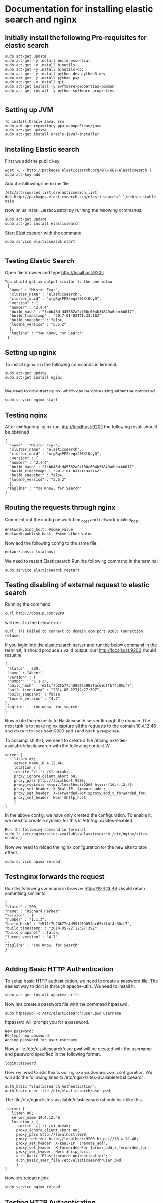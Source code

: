 * Documentation for installing elastic search and nginx 

** Initially install the following Pre-requisites for elastic search
#+BEGIN_EXAMPLE
  sudo apt-get update
  sudo apt-get -y install build-essential
  sudo apt-get -y install binutils
  sudo apt-get -y install binutils-doc
  sudo apt-get -y install python-dev python3-dev
  sudo apt-get -y install python-pip
  sudo apt-get -y install git
  sudo apt-get install -y software-properties-common
  sudo apt-get install -y python-software-properties

#+END_EXAMPLE


** Setting up JVM
#+BEGIN_EXAMPLE
   To install Oracle Java, run:
   sudo add-apt-repository ppa:webupd8team/java
   sudo apt-get update
   sudo apt-get install oracle-java7-installer
#+END_EXAMPLE



** Installing Elastic search
   First we add the public key.
   #+BEGIN_EXAMPLE
   wget -O - http://packages.elasticsearch.org/GPG-KEY-elasticsearch | sudo apt-key add -
   #+END_EXAMPLE
   Add the following line to the file
#+BEGIN_EXAMPLE
   /etc/apt/sources.list.d/elasticsearch.list
   deb http://packages.elasticsearch.org/elasticsearch/1.1/debian stable main
#+END_EXAMPLE

   
   Now let us install ElasticSearch by running the following commands.
#+BEGIN_EXAMPLE
   sudo apt-get update
   sudo apt-get install elasticsearch
#+END_EXAMPLE

   
   Start Elasticsearch with the command
#+BEGIN_EXAMPLE
   sudo service elasticsearch start

#+END_EXAMPLE
   

** Testing Elastic Search
  Open the browser and type http://localhost:9200
#+BEGIN_EXAMPLE
 You should get an output similar to the one below
  {
   "name" : "Mister Fear",
   "cluster_name" : "elasticsearch",
   "cluster_uuid" : "xrgRgsPFSkeqx266XlQuyQ",
   "version" : {
   "number" : "2.4.4",
   "build_hash" : "fcbb46dfd45562a9cf00c604b30849a6dec6b017",
   "build_timestamp" : "2017-01-03T11:33:16Z",
   "build_snapshot" : false,
   "lucene_version" : "5.5.2"
   },
   "tagline" : "You Know, for Search"
  }
#+END_EXAMPLE
 


** Setting up nginx
  To install nginx run the following commands in terminal.
#+BEGIN_EXAMPLE
  sudo apt-get update
  sudo apt-get install nginx

#+END_EXAMPLE

  We need to now start nginx, which can be done using either the command
#+BEGIN_EXAMPLE
  sudo service nginx start
#+END_EXAMPLE


** Testing nginx
  After configuring nginx run http://localhost:9200 
  the following result should be obtained
#+BEGIN_EXAMPLE
 {
   "name" : "Mister Fear",
   "cluster_name" : "elasticsearch",
   "cluster_uuid" : "xrgRgsPFSkeqx266XlQuyQ",
   "version" : {
   "number" : "2.4.4",
   "build_hash" : "fcbb46dfd45562a9cf00c604b30849a6dec6b017",
   "build_timestamp" : "2017-01-03T11:33:16Z",
   "build_snapshot" : false,
   "lucene_version" : "5.5.2"
   },
  "tagline" : "You Know, for Search"
 }
#+END_EXAMPLE
 


** Routing the requests through nginx
   Comment out the config network.bind_host and network.publish_host.
#+BEGIN_EXAMPLE
   #network.bind_host: #some_value
   #network.publish_host: #some_other_value 
#+END_EXAMPLE
 

   Now add the following config to the same file.
#+BEGIN_EXAMPLE
   network.host: localhost
#+END_EXAMPLE

   We need to restart Elasticsearch  Run the following command in the terminal
#+BEGIN_EXAMPLE
   sudo service elasticsearch restart
#+END_EXAMPLE


** Testing disabling of external request to elastic search
   Running the command
#+BEGIN_EXAMPLE
   curl http://domain.com:9200
#+END_EXAMPLE
will result in the below error. 
#+BEGIN_EXAMPLE
   curl: (7) Failed to connect to domain.com port 9200: Connection refused
#+END_EXAMPLE
   
   
   If you login into the elasticsearch server and run the below command 
   in the terminal, it should produce a valid output.
   curl http://localhost:9200
   should result in
#+BEGIN_EXAMPLE
   {
    "status" : 200,
    "name" : "Agent",
    "version" : {
    "number" : "1.1.2",
    "build_hash" : "e511f7b28b77c4d99175905fac65bffbf4c80cf7",
    "build_timestamp" : "2014-05-22T12:27:39Z",
    "build_snapshot" : false,
    "lucene_version" : "4.7"
   },
   "tagline" : "You Know, for Search"
   }
#+END_EXAMPLE
   Now route the requests to Elasticsearch server through the domain.
   The next task is to make nginx capture all the requests to the 
   domain 10.4.12.46 and route it to localhost:9200 and send back a response.

   To accomplish that, we need to create a file  
   /etc/nginx/sites-available/elasticsearch with the following content.W
#+BEGIN_EXAMPLE
   server {
       listen 80;
       server_name 10.4.12.46;
       location / {
       rewrite ^/(.*) /$1 break;
       proxy_ignore_client_abort on;
       proxy_pass http://localhost:9200;
       proxy_redirect http://localhost:9200 http://10.4.12.46;
       proxy_set_header  X-Real-IP  $remote_addr;
       proxy_set_header  X-Forwarded-For $proxy_add_x_forwarded_for;
       proxy_set_header  Host $http_host;
       }
   }
#+END_EXAMPLE   

   In the above config, we have only created the configuration. 
   To enable it, we need to create a symlink for this in
   /etc/nginx/sites-enabled.
#+BEGIN_EXAMPLE
   Run the following command in terminal   
   sudo ln /etc/nginx/sites-available/elasticsearch /etc/nginx/sites-enabled/
#+END_EXAMPLE
   Now we need to reload the nginx configuration for the new site to take
   effect.
#+BEGIN_EXAMPLE
   sudo service nginx reload
#+END_EXAMPLE  
  


** Test nginx forwards the request

   Run the following command in browser
   http://10.4.12.46
   should return something similar to
#+BEGIN_EXAMPLE
   {
   "status" : 200,
   "name" : "Richard Parker",
   "version" : {
   "number" : "1.1.2",
   "build_hash" : "e511f7b28b77c4d99175905fac65bffbf4c80cf7",
   "build_timestamp" : "2014-05-22T12:27:39Z",
   "build_snapshot" : false,
   "lucene_version" : "4.7"
   },
   "tagline" : "You Know, for Search"
   }

#+END_EXAMPLE   
  

** Adding Basic HTTP Authentication
   To setup basic HTTP authentication, we need to create a password file. 
   The easiest way to do it is through apache-utils. We need to install it.
#+BEGIN_EXAMPLE
   sudo apt-get install apache2-utils
#+END_EXAMPLE
   Now lets create a password file with the command htpasswd. 
#+BEGIN_EXAMPLE
   sudo htpasswd -c /etc/elasticsearch/user.pwd username
#+END_EXAMPLE

   htpasswd will prompt you for a password.
#+BEGIN_EXAMPLE
   New password: 
   Re-type new password: 
   Adding password for user username
#+END_EXAMPLE
   Now a file /etc/elasticsearch/user.pwd will be created with 
   the username and password specified in the following format.
#+BEGIN_EXAMPLE
   login:password
#+END_EXAMPLE
   Now we need to add this to our nginx’s es.domain.com configuration.
 We will add the following lines to /etc/nginx/sites-available/elasticsearch.
#+BEGIN_EXAMPLE
   auth_basic "Elasticsearch Authentication";
   auth_basic_user_file /etc/elasticsearch/user.pwd;
#+END_EXAMPLE
  
   The file /etc/nginx/sites-available/elasticsearch should look like this.
#+BEGIN_EXAMPLE
    server {
      listen 80;
      server_name 10.4.12.46;
      location / {
        rewrite ^/(.*) /$1 break;
        proxy_ignore_client_abort on;
        proxy_pass http://localhost:9200;
        proxy_redirect http://localhost:9200 https://10.4.12.46;
        proxy_set_header  X-Real-IP  $remote_addr;
        proxy_set_header  X-Forwarded-For $proxy_add_x_forwarded_for;
        proxy_set_header  Host $http_host;
        auth_basic "Elasticsearch Authentication";
        auth_basic_user_file /etc/elasticsearch/user.pwd;
        }
   }
#+END_EXAMPLE

   
   Now lets reload nginx 
#+BEGIN_EXAMPLE
   sudo service nginx reload
#+END_EXAMPLE



** Testing HTTP Authentication

   Let us try to access Elasticsearch without authentication should cause an error.
#+BEGIN_EXAMPLE
   curl http://10.4.12.46
#+END_EXAMPLE

   should result in
#+BEGIN_EXAMPLE
   <html>
     <head><title>401 Authorization Required</title></head>
     <body bgcolor="white">
        <center><h1>401 Authorization Required</h1></center>
        <hr><center>nginx/1.4.1 (Ubuntu)</center>
     </body>
   </html>
#+END_EXAMPLE

   
   Now let us try the same command with authentication.
#+BEGIN_EXAMPLE
   curl -u username http://es.domain.com
#+END_EXAMPLE

   will prompt you for the password.
   Enter host password for user 'username':
   Following the correct password, you should get the status message
#+BEGIN_EXAMPLE
   {
    "status" : 200,
    "name" : "Steel Spider",
    "version" : {
    "number" : "1.2.1",
    "build_hash" : "6c95b759f9e7ef0f8e17f77d850da43ce8a4b364",
    "build_timestamp" : "2014-06-03T15:02:52Z",
    "build_snapshot" : false,
    "lucene_version" : "4.8"
   },
  "tagline" : "You Know, for Search"
  }
#+END_EXAMPLE
   


